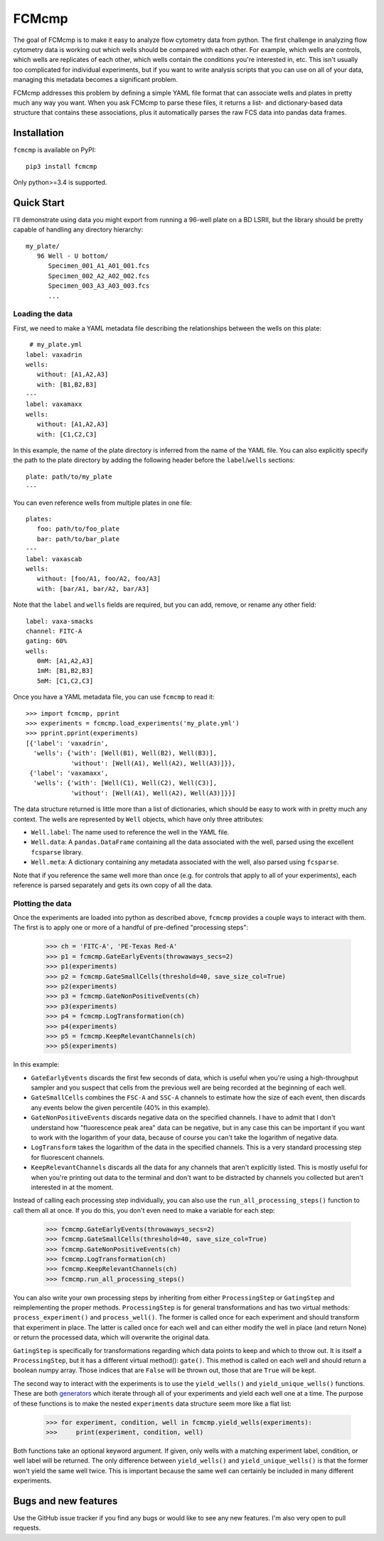 ******
FCMcmp
******

The goal of FCMcmp is to make it easy to analyze flow cytometry data from 
python.  The first challenge in analyzing flow cytometry data is working out 
which wells should be compared with each other.  For example, which wells are 
controls, which wells are replicates of each other, which wells contain the 
conditions you're interested in, etc.  This isn't usually too complicated for 
individual experiments, but if you want to write analysis scripts that you can 
use on all of your data, managing this metadata becomes a significant problem.

FCMcmp addresses this problem by defining a simple YAML file format that can 
associate wells and plates in pretty much any way you want.  When you ask 
FCMcmp to parse these files, it returns a list- and dictionary-based data 
structure that contains these associations, plus it automatically parses the 
raw FCS data into pandas data frames.

.. image:: https://img.shields.io/pypi/v/fcmcmp.svg
   :target: https://pypi.python.org/pypi/fcmcmp

.. image:: https://img.shields.io/pypi/pyversions/fcmcmp.svg
   :target: https://pypi.python.org/pypi/fcmcmp

.. image:: https://img.shields.io/travis/kalekundert/fcmcmp.svg
   :target: https://travis-ci.org/kalekundert/fcmcmp

.. image:: https://img.shields.io/coveralls/kalekundert/fcmcmp.svg
   :target: https://coveralls.io/github/kalekundert/fcmcmp?branch=master

Installation
============
``fcmcmp`` is available on PyPI::

   pip3 install fcmcmp

Only python>=3.4 is supported.

Quick Start
===========
I'll demonstrate using data you might export from running a 96-well plate on a 
BD LSRII, but the library should be pretty capable of handling any directory 
hierarchy::

   my_plate/
      96 Well - U bottom/
         Specimen_001_A1_A01_001.fcs
         Specimen_002_A2_A02_002.fcs
         Specimen_003_A3_A03_003.fcs
         ...

Loading the data
~~~~~~~~~~~~~~~~
First, we need to make a YAML metadata file describing the relationships 
between the wells on this plate::

    # my_plate.yml
   label: vaxadrin
   wells:
      without: [A1,A2,A3]
      with: [B1,B2,B3]
   ---
   label: vaxamaxx
   wells:
      without: [A1,A2,A3]
      with: [C1,C2,C3]

In this example, the name of the plate directory is inferred from the name of 
the YAML file.  You can also explicitly specify the path to the plate directory 
by adding the following header before the ``label``/``wells`` sections::

   plate: path/to/my_plate
   ---

You can even reference wells from multiple plates in one file::

   plates:
      foo: path/to/foo_plate
      bar: path/to/bar_plate
   ---
   label: vaxascab
   wells:
      without: [foo/A1, foo/A2, foo/A3]
      with: [bar/A1, bar/A2, bar/A3]

Note that the ``label`` and ``wells`` fields are required, but you can add, 
remove, or rename any other field::

   label: vaxa-smacks
   channel: FITC-A
   gating: 60%
   wells:
      0mM: [A1,A2,A3]
      1mM: [B1,B2,B3]
      5mM: [C1,C2,C3]
   
Once you have a YAML metadata file, you can use ``fcmcmp`` to read it::

   >>> import fcmcmp, pprint
   >>> experiments = fcmcmp.load_experiments('my_plate.yml')
   >>> pprint.pprint(experiments)
   [{'label': 'vaxadrin',
     'wells': {'with': [Well(B1), Well(B2), Well(B3)],
               'without': [Well(A1), Well(A2), Well(A3)]}},
    {'label': 'vaxamaxx',
     'wells': {'with': [Well(C1), Well(C2), Well(C3)],
               'without': [Well(A1), Well(A2), Well(A3)]}}]

The data structure returned is little more than a list of dictionaries, which 
should be easy to work with in pretty much any context.  The wells are 
represented by ``Well`` objects, which have only three attributes:

- ``Well.label``: The name used to reference the well in the YAML file.  
- ``Well.data``: A ``pandas.DataFrame`` containing all the data associated 
  with the well, parsed using the excellent ``fcsparse`` library.
- ``Well.meta``: A dictionary containing any metadata associated with the 
  well, also parsed using ``fcsparse``.

Note that if you reference the same well more than once (e.g. for controls that 
apply to all of your experiments), each reference is parsed separately and gets 
its own copy of all the data.

Plotting the data
~~~~~~~~~~~~~~~~~
Once the experiments are loaded into python as described above, ``fcmcmp`` 
provides a couple ways to interact with them.  The first is to apply one or 
more of a handful of pre-defined "processing steps":

   >>> ch = 'FITC-A', 'PE-Texas Red-A'
   >>> p1 = fcmcmp.GateEarlyEvents(throwaways_secs=2)
   >>> p1(experiments)
   >>> p2 = fcmcmp.GateSmallCells(threshold=40, save_size_col=True)
   >>> p2(experiments)
   >>> p3 = fcmcmp.GateNonPositiveEvents(ch)
   >>> p3(experiments)
   >>> p4 = fcmcmp.LogTransformation(ch)
   >>> p4(experiments)
   >>> p5 = fcmcmp.KeepRelevantChannels(ch)
   >>> p5(experiments)

In this example:

- ``GateEarlyEvents`` discards the first few seconds of data, which is useful 
  when you're using a high-throughput sampler and you suspect that cells from 
  the previous well are being recorded at the beginning of each well.
- ``GateSmallCells`` combines the ``FSC-A`` and ``SSC-A`` channels to estimate 
  how the size of each event, then discards any events below the given 
  percentile (40% in this example).
- ``GateNonPositiveEvents`` discards negative data on the specified channels.  
  I have to admit that I don't understand how "fluorescence peak area" data can 
  be negative, but in any case this can be important if you want to work with 
  the logarithm of your data, because of course you can't take the logarithm of 
  negative data.
- ``LogTransform`` takes the logarithm of the data in the specified channels.  
  This is a very standard processing step for fluorescent channels.
- ``KeepRelevantChannels`` discards all the data for any channels that aren't 
  explicitly listed.  This is mostly useful for when you're printing out data 
  to the terminal and don't want to be distracted by channels you collected but 
  aren't interested in at the moment.

Instead of calling each processing step individually, you can also use the 
``run_all_processing_steps()`` function to call them all at once.  If you do 
this, you don't even need to make a variable for each step:

   >>> fcmcmp.GateEarlyEvents(throwaways_secs=2)
   >>> fcmcmp.GateSmallCells(threshold=40, save_size_col=True)
   >>> fcmcmp.GateNonPositiveEvents(ch)
   >>> fcmcmp.LogTransformation(ch)
   >>> fcmcmp.KeepRelevantChannels(ch)
   >>> fcmcmp.run_all_processing_steps()

You can also write your own processing steps by inheriting from either 
``ProcessingStep`` or ``GatingStep`` and reimplementing the proper methods.  
``ProcessingStep`` is for general transformations and has two virtual methods: 
``process_experiment()`` and ``process_well()``.  The former is called once for 
each experiment and should transform that experiment in place.  The latter is 
called once for each well and can either modify the well in place (and return 
None) or return the processed data, which will overwrite the original data.

``GatingStep`` is specifically for transformations regarding which data points 
to keep and which to throw out.  It is itself a ``ProcessingStep``, but it has 
a different virtual method(): ``gate()``.  This method is called on each well 
and should return a boolean numpy array.  Those indices that are ``False`` will 
be thrown out, those that are ``True`` will be kept.

The second way to interact with the experiments is to use the ``yield_wells()`` 
and ``yield_unique_wells()`` functions.  These are both `generators`__ which 
iterate through all of your experiments and yield each well one at a time.  The 
purpose of these functions is to make the nested ``experiments`` data structure 
seem more like a flat list:

__ https://jeffknupp.com/blog/2013/04/07/improve-your-python-yield-and-generators-explained/

   >>> for experiment, condition, well in fcmcmp.yield_wells(experiments):
   >>>     print(experiment, condition, well)

Both functions take an optional keyword argument.  If given, only wells with a 
matching experiment label, condition, or well label will be returned.  The only 
difference between ``yield_wells()`` and ``yield_unique_wells()`` is that the 
former won't yield the same well twice.  This is important because the same 
well can certainly be included in many different experiments.

Bugs and new features
=====================
Use the GitHub issue tracker if you find any bugs or would like to see any new 
features.  I'm also very open to pull requests.
